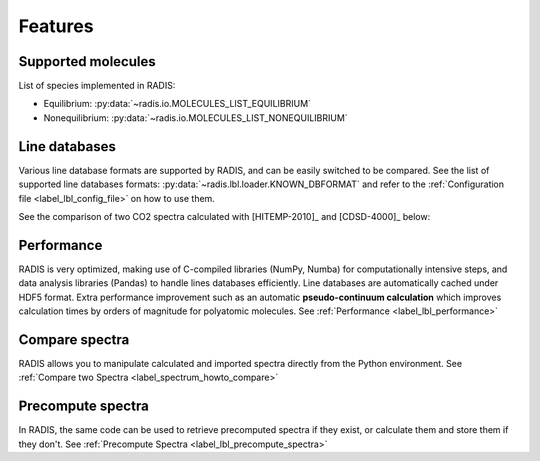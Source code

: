Features
========

Supported molecules
-------------------

List of species implemented in RADIS:

- Equilibrium: :py:data:`~radis.io.MOLECULES_LIST_EQUILIBRIUM`
- Nonequilibrium: :py:data:`~radis.io.MOLECULES_LIST_NONEQUILIBRIUM` 


Line databases
--------------

Various line database formats are supported by RADIS, and can be easily switched
to be compared. See the list of supported line databases formats: 
:py:data:`~radis.lbl.loader.KNOWN_DBFORMAT`
and refer to the :ref:`Configuration file <label_lbl_config_file>` on how to use them. 

See the comparison of two CO2 spectra calculated with [HITEMP-2010]_ and [CDSD-4000]_ 
below:

.. image:: spectrum/cdsd4000_vs_hitemp_3409K.*
    :alt: https://radis.readthedocs.io/en/latest/_images/cdsd4000_vs_hitemp_3409K.svg


Performance
-----------

RADIS is very optimized, making use of C-compiled libraries (NumPy, Numba) for computationally intensive steps, 
and data analysis libraries (Pandas) to handle lines databases efficiently. 
Line databases are automatically cached under HDF5 format. 
Extra performance improvement such as an automatic **pseudo-continuum calculation**
which improves calculation times by orders of magnitude for polyatomic molecules. 
See :ref:`Performance <label_lbl_performance>`


Compare spectra
---------------

RADIS allows you to manipulate calculated and imported spectra directly 
from the Python environment. See :ref:`Compare two Spectra <label_spectrum_howto_compare>` 


Precompute spectra
------------------

In RADIS, the same code can be used to retrieve precomputed spectra if they exist, 
or calculate them and store them if they don't. See :ref:`Precompute Spectra <label_lbl_precompute_spectra>`

